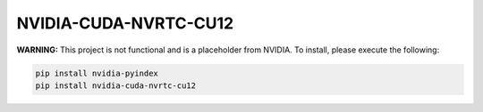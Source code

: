NVIDIA-CUDA-NVRTC-CU12
======================

**WARNING:** This project is not functional and is a placeholder from NVIDIA.
To install, please execute the following:

.. code-block:: bash

    pip install nvidia-pyindex
    pip install nvidia-cuda-nvrtc-cu12
